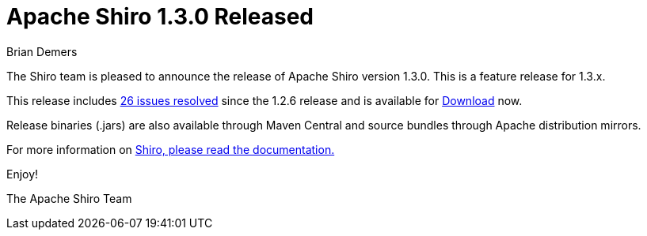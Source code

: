 = Apache Shiro 1.3.0 Released
Brian Demers
:jbake-date: 2016-07-25 00:00:00
:jbake-type: post
:jbake-status: published
:jbake-tags: blog
:idprefix:
:icons: font

The Shiro team is pleased to announce the release of Apache Shiro version 1.3.0. This is a feature release for 1.3.x.

This release includes https://issues.apache.org/jira/secure/ReleaseNote.jspa?version=12317961&styleName=Text&projectId=12310950[26 issues resolved] since the 1.2.6 release and is available for link:/download.html[Download] now.

Release binaries (.jars) are also available through Maven Central and source bundles through Apache distribution mirrors.

For more information on link:/documentation.html[Shiro, please read the documentation.]

Enjoy!

The Apache Shiro Team
